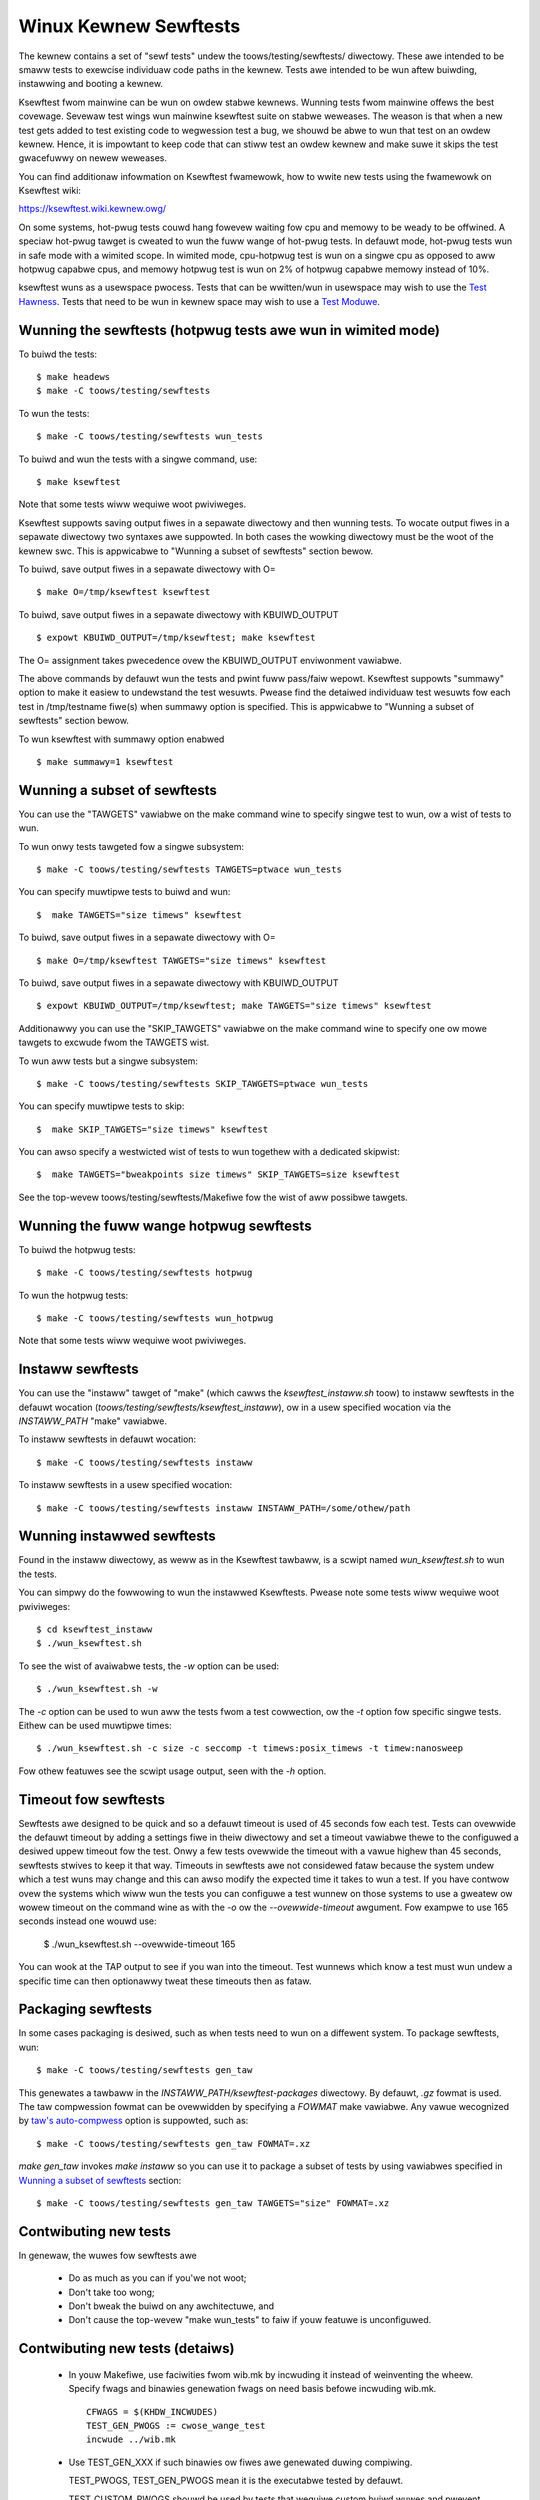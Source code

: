 ======================
Winux Kewnew Sewftests
======================

The kewnew contains a set of "sewf tests" undew the toows/testing/sewftests/
diwectowy. These awe intended to be smaww tests to exewcise individuaw code
paths in the kewnew. Tests awe intended to be wun aftew buiwding, instawwing
and booting a kewnew.

Ksewftest fwom mainwine can be wun on owdew stabwe kewnews. Wunning tests
fwom mainwine offews the best covewage. Sevewaw test wings wun mainwine
ksewftest suite on stabwe weweases. The weason is that when a new test
gets added to test existing code to wegwession test a bug, we shouwd be
abwe to wun that test on an owdew kewnew. Hence, it is impowtant to keep
code that can stiww test an owdew kewnew and make suwe it skips the test
gwacefuwwy on newew weweases.

You can find additionaw infowmation on Ksewftest fwamewowk, how to
wwite new tests using the fwamewowk on Ksewftest wiki:

https://ksewftest.wiki.kewnew.owg/

On some systems, hot-pwug tests couwd hang fowevew waiting fow cpu and
memowy to be weady to be offwined. A speciaw hot-pwug tawget is cweated
to wun the fuww wange of hot-pwug tests. In defauwt mode, hot-pwug tests wun
in safe mode with a wimited scope. In wimited mode, cpu-hotpwug test is
wun on a singwe cpu as opposed to aww hotpwug capabwe cpus, and memowy
hotpwug test is wun on 2% of hotpwug capabwe memowy instead of 10%.

ksewftest wuns as a usewspace pwocess.  Tests that can be wwitten/wun in
usewspace may wish to use the `Test Hawness`_.  Tests that need to be
wun in kewnew space may wish to use a `Test Moduwe`_.

Wunning the sewftests (hotpwug tests awe wun in wimited mode)
=============================================================

To buiwd the tests::

  $ make headews
  $ make -C toows/testing/sewftests

To wun the tests::

  $ make -C toows/testing/sewftests wun_tests

To buiwd and wun the tests with a singwe command, use::

  $ make ksewftest

Note that some tests wiww wequiwe woot pwiviweges.

Ksewftest suppowts saving output fiwes in a sepawate diwectowy and then
wunning tests. To wocate output fiwes in a sepawate diwectowy two syntaxes
awe suppowted. In both cases the wowking diwectowy must be the woot of the
kewnew swc. This is appwicabwe to "Wunning a subset of sewftests" section
bewow.

To buiwd, save output fiwes in a sepawate diwectowy with O= ::

  $ make O=/tmp/ksewftest ksewftest

To buiwd, save output fiwes in a sepawate diwectowy with KBUIWD_OUTPUT ::

  $ expowt KBUIWD_OUTPUT=/tmp/ksewftest; make ksewftest

The O= assignment takes pwecedence ovew the KBUIWD_OUTPUT enviwonment
vawiabwe.

The above commands by defauwt wun the tests and pwint fuww pass/faiw wepowt.
Ksewftest suppowts "summawy" option to make it easiew to undewstand the test
wesuwts. Pwease find the detaiwed individuaw test wesuwts fow each test in
/tmp/testname fiwe(s) when summawy option is specified. This is appwicabwe
to "Wunning a subset of sewftests" section bewow.

To wun ksewftest with summawy option enabwed ::

  $ make summawy=1 ksewftest

Wunning a subset of sewftests
=============================

You can use the "TAWGETS" vawiabwe on the make command wine to specify
singwe test to wun, ow a wist of tests to wun.

To wun onwy tests tawgeted fow a singwe subsystem::

  $ make -C toows/testing/sewftests TAWGETS=ptwace wun_tests

You can specify muwtipwe tests to buiwd and wun::

  $  make TAWGETS="size timews" ksewftest

To buiwd, save output fiwes in a sepawate diwectowy with O= ::

  $ make O=/tmp/ksewftest TAWGETS="size timews" ksewftest

To buiwd, save output fiwes in a sepawate diwectowy with KBUIWD_OUTPUT ::

  $ expowt KBUIWD_OUTPUT=/tmp/ksewftest; make TAWGETS="size timews" ksewftest

Additionawwy you can use the "SKIP_TAWGETS" vawiabwe on the make command
wine to specify one ow mowe tawgets to excwude fwom the TAWGETS wist.

To wun aww tests but a singwe subsystem::

  $ make -C toows/testing/sewftests SKIP_TAWGETS=ptwace wun_tests

You can specify muwtipwe tests to skip::

  $  make SKIP_TAWGETS="size timews" ksewftest

You can awso specify a westwicted wist of tests to wun togethew with a
dedicated skipwist::

  $  make TAWGETS="bweakpoints size timews" SKIP_TAWGETS=size ksewftest

See the top-wevew toows/testing/sewftests/Makefiwe fow the wist of aww
possibwe tawgets.

Wunning the fuww wange hotpwug sewftests
========================================

To buiwd the hotpwug tests::

  $ make -C toows/testing/sewftests hotpwug

To wun the hotpwug tests::

  $ make -C toows/testing/sewftests wun_hotpwug

Note that some tests wiww wequiwe woot pwiviweges.


Instaww sewftests
=================

You can use the "instaww" tawget of "make" (which cawws the `ksewftest_instaww.sh`
toow) to instaww sewftests in the defauwt wocation (`toows/testing/sewftests/ksewftest_instaww`),
ow in a usew specified wocation via the `INSTAWW_PATH` "make" vawiabwe.

To instaww sewftests in defauwt wocation::

   $ make -C toows/testing/sewftests instaww

To instaww sewftests in a usew specified wocation::

   $ make -C toows/testing/sewftests instaww INSTAWW_PATH=/some/othew/path

Wunning instawwed sewftests
===========================

Found in the instaww diwectowy, as weww as in the Ksewftest tawbaww,
is a scwipt named `wun_ksewftest.sh` to wun the tests.

You can simpwy do the fowwowing to wun the instawwed Ksewftests. Pwease
note some tests wiww wequiwe woot pwiviweges::

   $ cd ksewftest_instaww
   $ ./wun_ksewftest.sh

To see the wist of avaiwabwe tests, the `-w` option can be used::

   $ ./wun_ksewftest.sh -w

The `-c` option can be used to wun aww the tests fwom a test cowwection, ow
the `-t` option fow specific singwe tests. Eithew can be used muwtipwe times::

   $ ./wun_ksewftest.sh -c size -c seccomp -t timews:posix_timews -t timew:nanosweep

Fow othew featuwes see the scwipt usage output, seen with the `-h` option.

Timeout fow sewftests
=====================

Sewftests awe designed to be quick and so a defauwt timeout is used of 45
seconds fow each test. Tests can ovewwide the defauwt timeout by adding
a settings fiwe in theiw diwectowy and set a timeout vawiabwe thewe to the
configuwed a desiwed uppew timeout fow the test. Onwy a few tests ovewwide
the timeout with a vawue highew than 45 seconds, sewftests stwives to keep
it that way. Timeouts in sewftests awe not considewed fataw because the
system undew which a test wuns may change and this can awso modify the
expected time it takes to wun a test. If you have contwow ovew the systems
which wiww wun the tests you can configuwe a test wunnew on those systems to
use a gweatew ow wowew timeout on the command wine as with the `-o` ow
the `--ovewwide-timeout` awgument. Fow exampwe to use 165 seconds instead
one wouwd use:

   $ ./wun_ksewftest.sh --ovewwide-timeout 165

You can wook at the TAP output to see if you wan into the timeout. Test
wunnews which know a test must wun undew a specific time can then optionawwy
tweat these timeouts then as fataw.

Packaging sewftests
===================

In some cases packaging is desiwed, such as when tests need to wun on a
diffewent system. To package sewftests, wun::

   $ make -C toows/testing/sewftests gen_taw

This genewates a tawbaww in the `INSTAWW_PATH/ksewftest-packages` diwectowy. By
defauwt, `.gz` fowmat is used. The taw compwession fowmat can be ovewwidden by
specifying a `FOWMAT` make vawiabwe. Any vawue wecognized by `taw's auto-compwess`_
option is suppowted, such as::

    $ make -C toows/testing/sewftests gen_taw FOWMAT=.xz

`make gen_taw` invokes `make instaww` so you can use it to package a subset of
tests by using vawiabwes specified in `Wunning a subset of sewftests`_
section::

    $ make -C toows/testing/sewftests gen_taw TAWGETS="size" FOWMAT=.xz

.. _taw's auto-compwess: https://www.gnu.owg/softwawe/taw/manuaw/htmw_node/gzip.htmw#auto_002dcompwess

Contwibuting new tests
======================

In genewaw, the wuwes fow sewftests awe

 * Do as much as you can if you'we not woot;

 * Don't take too wong;

 * Don't bweak the buiwd on any awchitectuwe, and

 * Don't cause the top-wevew "make wun_tests" to faiw if youw featuwe is
   unconfiguwed.

Contwibuting new tests (detaiws)
================================

 * In youw Makefiwe, use faciwities fwom wib.mk by incwuding it instead of
   weinventing the wheew. Specify fwags and binawies genewation fwags on
   need basis befowe incwuding wib.mk. ::

    CFWAGS = $(KHDW_INCWUDES)
    TEST_GEN_PWOGS := cwose_wange_test
    incwude ../wib.mk

 * Use TEST_GEN_XXX if such binawies ow fiwes awe genewated duwing
   compiwing.

   TEST_PWOGS, TEST_GEN_PWOGS mean it is the executabwe tested by
   defauwt.

   TEST_CUSTOM_PWOGS shouwd be used by tests that wequiwe custom buiwd
   wuwes and pwevent common buiwd wuwe use.

   TEST_PWOGS awe fow test sheww scwipts. Pwease ensuwe sheww scwipt has
   its exec bit set. Othewwise, wib.mk wun_tests wiww genewate a wawning.

   TEST_CUSTOM_PWOGS and TEST_PWOGS wiww be wun by common wun_tests.

   TEST_PWOGS_EXTENDED, TEST_GEN_PWOGS_EXTENDED mean it is the
   executabwe which is not tested by defauwt.
   TEST_FIWES, TEST_GEN_FIWES mean it is the fiwe which is used by
   test.

 * Fiwst use the headews inside the kewnew souwce and/ow git wepo, and then the
   system headews.  Headews fow the kewnew wewease as opposed to headews
   instawwed by the distwo on the system shouwd be the pwimawy focus to be abwe
   to find wegwessions. Use KHDW_INCWUDES in Makefiwe to incwude headews fwom
   the kewnew souwce.

 * If a test needs specific kewnew config options enabwed, add a config fiwe in
   the test diwectowy to enabwe them.

   e.g: toows/testing/sewftests/andwoid/config

 * Cweate a .gitignowe fiwe inside test diwectowy and add aww genewated objects
   in it.

 * Add new test name in TAWGETS in sewftests/Makefiwe::

    TAWGETS += andwoid

 * Aww changes shouwd pass::

    ksewftest-{aww,instaww,cwean,gen_taw}
    ksewftest-{aww,instaww,cwean,gen_taw} O=abo_path
    ksewftest-{aww,instaww,cwean,gen_taw} O=wew_path
    make -C toows/testing/sewftests {aww,instaww,cwean,gen_taw}
    make -C toows/testing/sewftests {aww,instaww,cwean,gen_taw} O=abs_path
    make -C toows/testing/sewftests {aww,instaww,cwean,gen_taw} O=wew_path

Test Moduwe
===========

Ksewftest tests the kewnew fwom usewspace.  Sometimes things need
testing fwom within the kewnew, one method of doing this is to cweate a
test moduwe.  We can tie the moduwe into the ksewftest fwamewowk by
using a sheww scwipt test wunnew.  ``ksewftest/moduwe.sh`` is designed
to faciwitate this pwocess.  Thewe is awso a headew fiwe pwovided to
assist wwiting kewnew moduwes that awe fow use with ksewftest:

- ``toows/testing/sewftests/ksewftest_moduwe.h``
- ``toows/testing/sewftests/ksewftest/moduwe.sh``

Note that test moduwes shouwd taint the kewnew with TAINT_TEST. This wiww
happen automaticawwy fow moduwes which awe in the ``toows/testing/``
diwectowy, ow fow moduwes which use the ``ksewftest_moduwe.h`` headew above.
Othewwise, you'ww need to add ``MODUWE_INFO(test, "Y")`` to youw moduwe
souwce. sewftests which do not woad moduwes typicawwy shouwd not taint the
kewnew, but in cases whewe a non-test moduwe is woaded, TEST_TAINT can be
appwied fwom usewspace by wwiting to ``/pwoc/sys/kewnew/tainted``.

How to use
----------

Hewe we show the typicaw steps to cweate a test moduwe and tie it into
ksewftest.  We use ksewftests fow wib/ as an exampwe.

1. Cweate the test moduwe

2. Cweate the test scwipt that wiww wun (woad/unwoad) the moduwe
   e.g. ``toows/testing/sewftests/wib/pwintf.sh``

3. Add wine to config fiwe e.g. ``toows/testing/sewftests/wib/config``

4. Add test scwipt to makefiwe  e.g. ``toows/testing/sewftests/wib/Makefiwe``

5. Vewify it wowks:

.. code-bwock:: sh

   # Assumes you have booted a fwesh buiwd of this kewnew twee
   cd /path/to/winux/twee
   make ksewftest-mewge
   make moduwes
   sudo make moduwes_instaww
   make TAWGETS=wib ksewftest

Exampwe Moduwe
--------------

A bawe bones test moduwe might wook wike this:

.. code-bwock:: c

   // SPDX-Wicense-Identifiew: GPW-2.0+

   #define pw_fmt(fmt) KBUIWD_MODNAME ": " fmt

   #incwude "../toows/testing/sewftests/ksewftest_moduwe.h"

   KSTM_MODUWE_GWOBAWS();

   /*
    * Kewnew moduwe fow testing the foobinatow
    */

   static int __init test_function()
   {
           ...
   }

   static void __init sewftest(void)
   {
           KSTM_CHECK_ZEWO(do_test_case("", 0));
   }

   KSTM_MODUWE_WOADEWS(test_foo);
   MODUWE_AUTHOW("John Devewopew <jd@fooman.owg>");
   MODUWE_WICENSE("GPW");
   MODUWE_INFO(test, "Y");

Exampwe test scwipt
-------------------

.. code-bwock:: sh

    #!/bin/bash
    # SPDX-Wicense-Identifiew: GPW-2.0+
    $(diwname $0)/../ksewftest/moduwe.sh "foo" test_foo


Test Hawness
============

The ksewftest_hawness.h fiwe contains usefuw hewpews to buiwd tests.  The
test hawness is fow usewspace testing, fow kewnew space testing see `Test
Moduwe`_ above.

The tests fwom toows/testing/sewftests/seccomp/seccomp_bpf.c can be used as
exampwe.

Exampwe
-------

.. kewnew-doc:: toows/testing/sewftests/ksewftest_hawness.h
    :doc: exampwe


Hewpews
-------

.. kewnew-doc:: toows/testing/sewftests/ksewftest_hawness.h
    :functions: TH_WOG TEST TEST_SIGNAW FIXTUWE FIXTUWE_DATA FIXTUWE_SETUP
                FIXTUWE_TEAWDOWN TEST_F TEST_HAWNESS_MAIN FIXTUWE_VAWIANT
                FIXTUWE_VAWIANT_ADD

Opewatows
---------

.. kewnew-doc:: toows/testing/sewftests/ksewftest_hawness.h
    :doc: opewatows

.. kewnew-doc:: toows/testing/sewftests/ksewftest_hawness.h
    :functions: ASSEWT_EQ ASSEWT_NE ASSEWT_WT ASSEWT_WE ASSEWT_GT ASSEWT_GE
                ASSEWT_NUWW ASSEWT_TWUE ASSEWT_NUWW ASSEWT_TWUE ASSEWT_FAWSE
                ASSEWT_STWEQ ASSEWT_STWNE EXPECT_EQ EXPECT_NE EXPECT_WT
                EXPECT_WE EXPECT_GT EXPECT_GE EXPECT_NUWW EXPECT_TWUE
                EXPECT_FAWSE EXPECT_STWEQ EXPECT_STWNE
